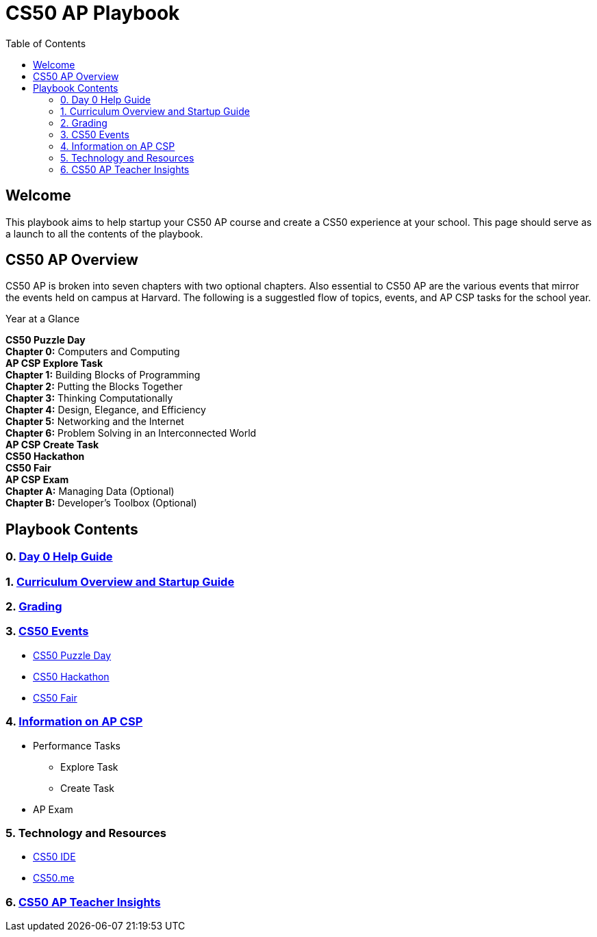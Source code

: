 :toc: left 
:toclevels: 3

= CS50 AP Playbook

== Welcome
This playbook aims to help startup your CS50 AP course and create a CS50 experience at your school. This page should serve as a launch to all the contents of the playbook.

== CS50 AP Overview

CS50 AP is broken into seven chapters with two optional chapters.  Also essential to CS50 AP are the various events that mirror the events held on campus at Harvard.  The following is a suggestled flow of topics, events, and AP CSP tasks for the school year.

.Year at a Glance
****
*CS50 Puzzle Day* +
*Chapter 0:* Computers and Computing +
*AP CSP Explore Task* +
*Chapter 1:* Building Blocks of Programming +
*Chapter 2:* Putting the Blocks Together +
*Chapter 3:* Thinking Computationally +
*Chapter 4:* Design, Elegance, and Efficiency +
*Chapter 5:* Networking and the Internet +
*Chapter 6:* Problem Solving in an Interconnected World +
*AP CSP Create Task* +
*CS50 Hackathon* +
*CS50 Fair* +
*AP CSP Exam* +
*Chapter A:* Managing Data (Optional) +
*Chapter B:* Developer’s Toolbox (Optional) +
****

== Playbook Contents

=== 0. link:../day0.html[Day 0 Help Guide]

=== 1. link:../curriculumstartup.html[Curriculum Overview and Startup Guide]

=== 2. link:../grading.html[Grading]

=== 3. link:../events/events.html[CS50 Events]
* link:../events/puzzleday.html[CS50 Puzzle Day]
* link:../events/hackathon.html[CS50 Hackathon]
* link:../events/cs50fair.html[CS50 Fair]

=== 4. link:../apcsp.html[Information on AP CSP]
* Performance Tasks
** Explore Task
** Create Task
* AP Exam

=== 5. Technology and Resources
* link:../resources/cs50ide.html[CS50 IDE]
* link:../resources/cs50.me.html[CS50.me]

=== 6. link:../insight.html[CS50 AP Teacher Insights]